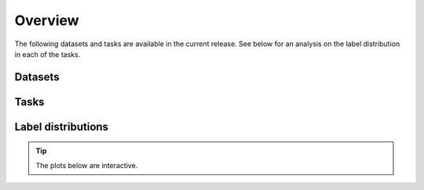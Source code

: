 Overview
========

The following datasets and tasks are available in the current release.
See below for an analysis on the label distribution in each of the tasks.

Datasets
--------

.. raw:: html

    <div style='display:flex; justify-content: center; align-items:center;'>
        <object type="text/html" data="https://borgwardtlab.github.io/proteinshake/statistics/datasets.html" width="100%" height="650px"></object>
    </div>

Tasks
-----

.. raw:: html

    <div style='display:flex; justify-content: center; align-items:center;'>
        <object type="text/html" data="https://borgwardtlab.github.io/proteinshake/statistics/tasks.html" width="100%" height="650px"></object>
    </div>

Label distributions
-------------------

.. tip::

    The plots below are interactive.

.. raw:: html

    <div style='display:flex; justify-content: center; align-items:center;'>
        <object type="text/html" data="https://borgwardtlab.github.io/proteinshake/statistics/labels.html" width="100%" height="3000px"></object>
    </div>